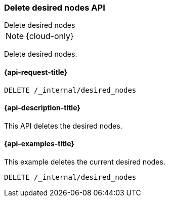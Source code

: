 [[delete-desired-nodes]]
=== Delete desired nodes API
++++
<titleabbrev>Delete desired nodes</titleabbrev>
++++

NOTE: {cloud-only}

Delete desired nodes.

[[delete-desired-nodes-request]]
==== {api-request-title}

//////////////////////////
[source,console]
--------------------------------------------------
PUT /_internal/desired_nodes/history/1
{
    "nodes" : [
        {
            "settings" : {
                 "node.name" : "instance-000187",
                 "node.external_id": "instance-000187",
                 "node.roles" : ["data_hot", "master"],
                 "node.attr.data" : "hot",
                 "node.attr.logical_availability_zone" : "zone-0"
            },
            "processors" : 8.0,
            "memory" : "58gb",
            "storage" : "1700gb",
            "node_version" : "{version}"
        }
    ]
}
--------------------------------------------------
// TESTSETUP
//////////////////////////

[source,console]
--------------------------------------------------
DELETE /_internal/desired_nodes
--------------------------------------------------
// TEST

[[delete-desired-nodes-desc]]
==== {api-description-title}

This API deletes the desired nodes.

[[delete-desired-nodes-examples]]
==== {api-examples-title}

This example deletes the current desired nodes.

[source,console]
--------------------------------------------------
DELETE /_internal/desired_nodes
--------------------------------------------------
// TEST
